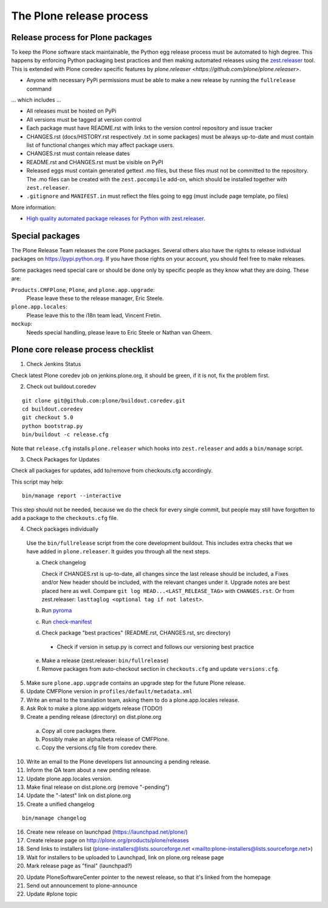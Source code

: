 .. -*- coding: utf-8 -*-

=========================
The Plone release process
=========================


Release process for Plone packages
==================================

To keep the Plone software stack maintainable, the Python egg release process must be automated to high degree.
This happens by enforcing Python packaging best practices and then making automated releases using the `zest.releaser <https://github.com/zestsoftware/zest.releaser/>`_  tool.
This is extended with Plone coredev specific features by `plone.releaser <https://github.com/plone/plone.releaser>`.

* Anyone with necessary PyPi permissions must be able to make a new release by running the ``fullrelease`` command

... which includes ...

* All releases must be hosted on PyPi

* All versions must be tagged at version control

* Each package must have README.rst with links to the version control repository and issue tracker

* CHANGES.rst (docs/HISTORY.rst respectively .txt in some packages) must be always up-to-date and must contain list of functional changes which may affect package users.

* CHANGES.rst must contain release dates

* README.rst and CHANGES.rst must be visible on PyPI

* Released eggs must contain generated gettext .mo files,
  but these files must not be committed to the repository.
  The .mo files can be created with the ``zest.pocompile`` add-on,
  which should be installed together with ``zest.releaser``.

* ``.gitignore`` and ``MANIFEST.in`` must reflect the files going to egg (must include page template, po files)

More information:

* `High quality automated package releases for Python with zest.releaser <http://opensourcehacker.com/2012/08/14/high-quality-automated-package-releases-for-python-with-zest-releaser/>`_.


Special packages
================

The Plone Release Team releases the core Plone packages.  Several
others also have the rights to release individual packages on
https://pypi.python.org.  If you have those rights on your account, you
should feel free to make releases.

Some packages need special care or should be done only by specific
people as they know what they are doing.  These are:

``Products.CMFPlone``, ``Plone``, and ``plone.app.upgrade``:
  Please leave these to the release manager, Eric Steele.

``plone.app.locales``:
  Please leave this to the i18n team lead, Vincent Fretin.

``mockup``:
  Needs special handling, please leave to Eric Steele or Nathan van Gheem.


Plone core release process checklist
====================================

1. Check Jenkins Status

Check latest Plone coredev job on jenkins.plone.org,
it should be green,
if it is not,
fix the problem first.

2. Check out buildout.coredev

::

  git clone git@github.com:plone/buildout.coredev.git
  cd buildout.coredev
  git checkout 5.0
  python bootstrap.py
  bin/buildout -c release.cfg

Note that ``release.cfg`` installs ``plone.releaser`` which hooks into
``zest.releaser`` and adds a ``bin/manage`` script.

3. Check Packages for Updates

Check all packages for updates,
add to/remove from checkouts.cfg accordingly.

This script may help::

  bin/manage report --interactive

This step should not be needed,
because we do the check for every single commit,
but people may still have forgotten to add a package to the ``checkouts.cfg`` file.

4. Check packages individually

  Use the ``bin/fullrelease`` script from the core development buildout.
  This includes extra checks that we have added in ``plone.releaser``.
  It guides you through all the next steps.

  a) Check changelog

     Check if CHANGES.rst is up-to-date,
     all changes since the last release should be included,
     a Fixes and/or New header should be included,
     with the relevant changes under it.
     Upgrade notes are best placed here as well.
     Compare ``git log HEAD...<LAST_RELEASE_TAG>`` with ``CHANGES.rst``.
     Or from zest.releaser: ``lasttaglog <optional tag if not latest>``.

  b) Run `pyroma <https://pypi.python.org/pypi/pyroma/>`_

  c) Run `check-manifest <https://pypi.python.org/pypi/check-manifest/>`_

  d) Check package "best practices" (README.rst, CHANGES.rst, src directory)

    - Check if version in setup.py is correct and follows our versioning best practice

  e) Make a release (zest.releaser: ``bin/fullrelease``)

  f) Remove packages from auto-checkout section in ``checkouts.cfg`` and update ``versions.cfg``.

5. Make sure ``plone.app.upgrade`` contains an upgrade step for the future Plone release.

6. Update CMFPlone version in ``profiles/default/metadata.xml``

7. Write an email to the translation team,
   asking them to do a plone.app.locales release.

8. Ask Rok to make a plone.app.widgets release (TODO!)

9. Create a pending release (directory) on dist.plone.org

  a) Copy all core packages there.

  b) Possibly make an alpha/beta release of CMFPlone.

  c) Copy the versions.cfg file from coredev there.

10. Write an email to the Plone developers list announcing a pending release.

11. Inform the QA team about a new pending release.

12. Update plone.app.locales version.

13. Make final release on dist.plone.org (remove "-pending")

14. Update the "-latest" link on dist.plone.org

15. Create a unified changelog

::

  bin/manage changelog

16. Create new release on launchpad (https://launchpad.net/plone/)

17. Create release page on http://plone.org/products/plone/releases

18. Send links to installers list
    (plone-installers@lists.sourceforge.net <mailto:plone-installers@lists.sourceforge.net>)

19. Wait for installers to be uploaded to Launchpad,
    link on plone.org release page

20. Mark release page as "final" (launchpad?)

20. Update PloneSoftwareCenter pointer to the newest release,
    so that it's linked from the homepage

21. Send out announcement to plone-announce

22. Update #plone topic
